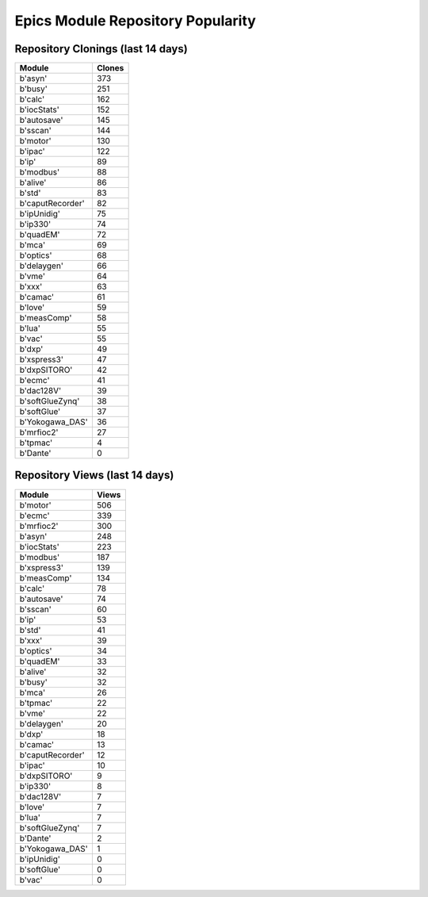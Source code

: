 ==================================
Epics Module Repository Popularity
==================================



Repository Clonings (last 14 days)
----------------------------------
.. csv-table::
   :header: Module, Clones

   b'asyn', 373
   b'busy', 251
   b'calc', 162
   b'iocStats', 152
   b'autosave', 145
   b'sscan', 144
   b'motor', 130
   b'ipac', 122
   b'ip', 89
   b'modbus', 88
   b'alive', 86
   b'std', 83
   b'caputRecorder', 82
   b'ipUnidig', 75
   b'ip330', 74
   b'quadEM', 72
   b'mca', 69
   b'optics', 68
   b'delaygen', 66
   b'vme', 64
   b'xxx', 63
   b'camac', 61
   b'love', 59
   b'measComp', 58
   b'lua', 55
   b'vac', 55
   b'dxp', 49
   b'xspress3', 47
   b'dxpSITORO', 42
   b'ecmc', 41
   b'dac128V', 39
   b'softGlueZynq', 38
   b'softGlue', 37
   b'Yokogawa_DAS', 36
   b'mrfioc2', 27
   b'tpmac', 4
   b'Dante', 0



Repository Views (last 14 days)
-------------------------------
.. csv-table::
   :header: Module, Views

   b'motor', 506
   b'ecmc', 339
   b'mrfioc2', 300
   b'asyn', 248
   b'iocStats', 223
   b'modbus', 187
   b'xspress3', 139
   b'measComp', 134
   b'calc', 78
   b'autosave', 74
   b'sscan', 60
   b'ip', 53
   b'std', 41
   b'xxx', 39
   b'optics', 34
   b'quadEM', 33
   b'alive', 32
   b'busy', 32
   b'mca', 26
   b'tpmac', 22
   b'vme', 22
   b'delaygen', 20
   b'dxp', 18
   b'camac', 13
   b'caputRecorder', 12
   b'ipac', 10
   b'dxpSITORO', 9
   b'ip330', 8
   b'dac128V', 7
   b'love', 7
   b'lua', 7
   b'softGlueZynq', 7
   b'Dante', 2
   b'Yokogawa_DAS', 1
   b'ipUnidig', 0
   b'softGlue', 0
   b'vac', 0
